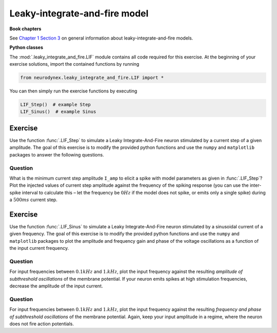 Leaky-integrate-and-fire model
==============================

**Book chapters**

See `Chapter 1 Section 3 <Chapter_>`_ on general information about
leaky-integrate-and-fire models.

.. _Chapter: http://neuronaldynamics.epfl.ch/online/Ch1.S3.html


**Python classes**

The :mod:`.leaky_integrate_and_fire.LIF` module contains all code required for this exercise.
At the beginning of your exercise solutions, import the contained functions by running

.. code-block:: py

	from neurodynex.leaky_integrate_and_fire.LIF import *

You can then simply run the exercise functions by executing

.. code-block:: py

	LIF_Step()  # example Step
	LIF_Sinus()  # example Sinus

Exercise
--------

Use the function :func:`.LIF_Step` to simulate a Leaky Integrate-And-Fire
neuron stimulated by a current step of a given amplitude. The goal of
this exercise is to modify the provided python functions and use the
``numpy`` and ``matplotlib`` packages to answer the following questions.

Question
~~~~~~~~

What is the minimum current step amplitude ``I_amp`` to elicit a spike
with model parameters as given in :func:`.LIF_Step`? Plot the injected
values of current step amplitude against the frequency of the spiking
response (you can use the inter-spike interval to calculate this – let
the frequency be :math:`0Hz` if the model does not spike, or emits only
a single spike) during a :math:`500ms` current step.

Exercise
--------

Use the function :func:`.LIF_Sinus` to simulate a Leaky Integrate-And-Fire
neuron stimulated by a sinusoidal current of a given frequency. The goal
of this exercise is to modify the provided python functions and use the
``numpy`` and ``matplotlib`` packages to plot the amplitude and frequency
gain and phase of the voltage oscillations as a function of the input
current frequency.

Question
~~~~~~~~

For input frequencies between :math:`0.1kHz` and :math:`1.kHz`, plot the
input frequency against the resulting *amplitude of subthreshold
oscillations* of the membrane potential. If your neuron emits spikes at
high stimulation frequencies, decrease the amplitude of the input
current.

Question
~~~~~~~~

For input frequencies between :math:`0.1kHz` and :math:`1.kHz`, plot the
input frequency against the resulting *frequency and phase of
subthreshold oscillations* of the membrane potential. Again, keep your
input amplitude in a regime, where the neuron does not fire action
potentials.